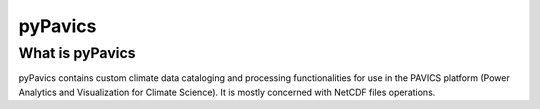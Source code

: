 ========
pyPavics
========

What is pyPavics
----------------

pyPavics contains custom climate data cataloging and processing functionalities
for use in the PAVICS platform (Power Analytics and Visualization for
Climate Science). It is mostly concerned with NetCDF files operations.
